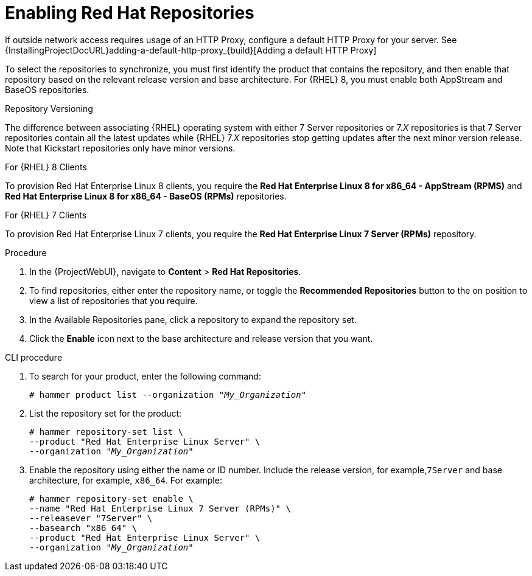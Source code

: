 [[Enabling_Red_Hat_Repositories]]
= Enabling Red{nbsp}Hat Repositories

If outside network access requires usage of an HTTP Proxy, configure a default HTTP Proxy for your server.
See {InstallingProjectDocURL}adding-a-default-http-proxy_{build}[Adding a default HTTP Proxy]

To select the repositories to synchronize, you must first identify the product that contains the repository, and then enable that repository based on the relevant release version and base architecture.
For {RHEL} 8, you must enable both AppStream and BaseOS repositories.

ifdef::satellite[]
.Disconnected {Project}
If you use Disconnected {ProjectServer}, you must configure {Project} to synchronize content with a local CDN server before synchronizing content.
For more information, see xref:Configuring_{Project}_to_Synchronize_Content_with_a_Local_CDN_Server_content-management[].
endif::[]

.Repository Versioning
The difference between associating {RHEL} operating system with either 7 Server repositories or 7._X_ repositories is that 7 Server repositories contain all the latest updates while {RHEL} 7._X_ repositories stop getting updates after the next minor version release.
Note that Kickstart repositories only have minor versions.

.For {RHEL} 8 Clients

To provision Red{nbsp}Hat Enterprise Linux 8 clients, you require the *Red{nbsp}Hat Enterprise Linux 8 for x86_64 - AppStream (RPMS)* and *Red{nbsp}Hat Enterprise Linux 8 for x86_64 - BaseOS (RPMs)* repositories.

.For {RHEL} 7 Clients

To provision Red{nbsp}Hat Enterprise Linux 7 clients, you require the *Red{nbsp}Hat Enterprise Linux 7 Server (RPMs)* repository.

.Procedure
. In the {ProjectWebUI}, navigate to *Content* > *Red{nbsp}Hat Repositories*.
. To find repositories, either enter the repository name, or toggle the *Recommended Repositories* button to the on position to view a list of repositories that you require.
. In the Available Repositories pane, click a repository to expand the repository set.
. Click the *Enable* icon next to the base architecture and release version that you want.

.CLI procedure
. To search for your product, enter the following command:
+
[options="nowrap" subs="+quotes"]
----
# hammer product list --organization "_My_Organization_"
----
. List the repository set for the product:
+
[options="nowrap" subs="+quotes"]
----
# hammer repository-set list \
--product "Red Hat Enterprise Linux Server" \
--organization "_My_Organization_"
----
. Enable the repository using either the name or ID number.
Include the release version, for example,`7Server` and base architecture, for example, `x86_64`.
For example:
+
[options="nowrap" subs="+quotes"]
----
# hammer repository-set enable \
--name "Red Hat Enterprise Linux 7 Server (RPMs)" \
--releasever "7Server" \
--basearch "x86_64" \
--product "Red Hat Enterprise Linux Server" \
--organization "_My_Organization_"
----
